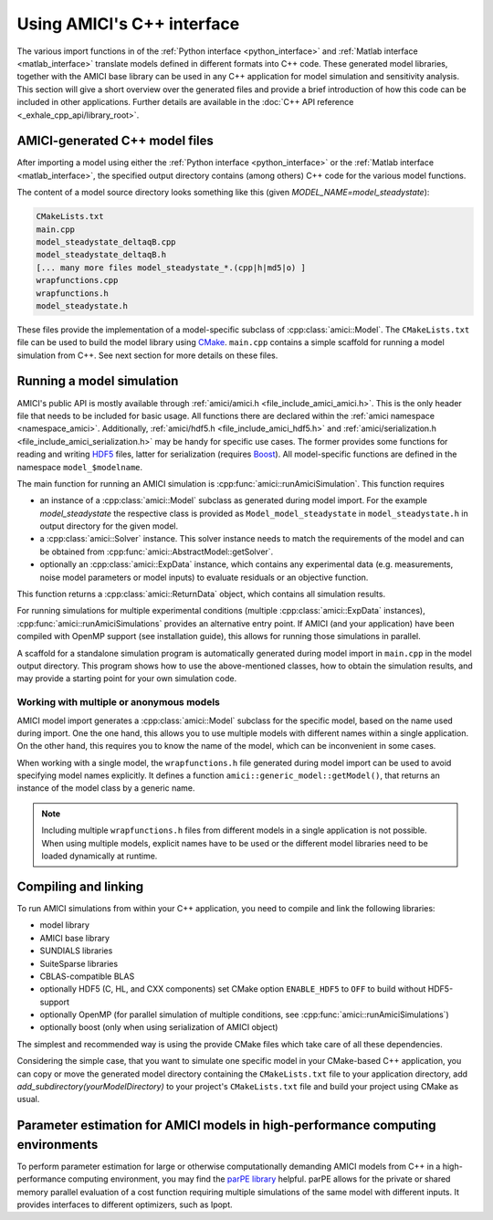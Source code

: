 .. _cpp_interface:

===========================
Using AMICI's C++ interface
===========================

The various import functions in of the
:ref:`Python interface <python_interface>` and
:ref:`Matlab interface <matlab_interface>` translate models defined in
different formats into C++ code. These generated model libraries, together with
the AMICI base library can be used in any C++ application for model simulation
and sensitivity analysis. This section will give a short overview over the
generated files and provide a brief introduction of how this code can be
included in other applications. Further details are available in the
:doc:`C++ API reference <_exhale_cpp_api/library_root>`.

AMICI-generated C++ model files
===============================

After importing a model using either the
:ref:`Python interface <python_interface>` or the
:ref:`Matlab interface <matlab_interface>`, the specified output directory
contains (among others) C++ code for the various model functions.

The content of a model source directory looks something like this (given
`MODEL_NAME=model_steadystate`):

.. code-block:: text

   CMakeLists.txt
   main.cpp
   model_steadystate_deltaqB.cpp
   model_steadystate_deltaqB.h
   [... many more files model_steadystate_*.(cpp|h|md5|o) ]
   wrapfunctions.cpp
   wrapfunctions.h
   model_steadystate.h

These files provide the implementation of a model-specific subclass of
:cpp:class:`amici::Model`. The ``CMakeLists.txt`` file can be used to build the
model library using `CMake <https://cmake.org/>`_.
``main.cpp`` contains a simple scaffold for running a model simulation from C++.
See next section for more details on these files.


Running a model simulation
==========================

AMICI's public API is mostly available through
:ref:`amici/amici.h <file_include_amici_amici.h>`. This is the only header file
that needs to be included for basic usage. All functions there are declared within the :ref:`amici namespace <namespace_amici>`.
Additionally,
:ref:`amici/hdf5.h <file_include_amici_hdf5.h>` and :ref:`amici/serialization.h <file_include_amici_serialization.h>` may be handy for specific use cases.
The former provides some functions for reading and writing
`HDF5 <https://support.hdfgroup.org/>`_ files, latter for serialization
(requires `Boost <https://www.boost.org/>`_).
All model-specific functions are defined in the namespace ``model_$modelname``.

The main function for running an AMICI simulation is
:cpp:func:`amici::runAmiciSimulation`. This function requires

* an instance of a :cpp:class:`amici::Model` subclass as generated during model
  import. For the example `model_steadystate` the respective class is provided
  as ``Model_model_steadystate`` in ``model_steadystate.h`` in output directory
  for the given model.

* a :cpp:class:`amici::Solver` instance. This solver instance needs to match
  the requirements of the model and can be obtained from
  :cpp:func:`amici::AbstractModel::getSolver`.

* optionally an :cpp:class:`amici::ExpData` instance, which contains any
  experimental data (e.g. measurements, noise model parameters or model inputs)
  to evaluate residuals or an objective function.

This function returns a :cpp:class:`amici::ReturnData` object, which contains
all simulation results.

For running simulations for multiple experimental conditions
(multiple :cpp:class:`amici::ExpData` instances),
:cpp:func:`amici::runAmiciSimulations`
provides an alternative entry point. If AMICI (and your application)
have been compiled with OpenMP support (see installation guide), this allows
for running those simulations in parallel.

A scaffold for a standalone simulation program is automatically generated
during model import in ``main.cpp`` in the model output directory. This program
shows how to use the above-mentioned classes, how to obtain the simulation
results, and may provide a starting point for your own simulation code.

Working with multiple or anonymous models
+++++++++++++++++++++++++++++++++++++++++

AMICI model import generates a :cpp:class:`amici::Model` subclass for the
specific model, based on the name used during import. One the one hand, this
allows you to use multiple models with different names within a single
application. On the other hand, this requires you to know the name of the
model, which can be inconvenient in some cases.

When working with a single model, the ``wrapfunctions.h`` file generated during
model import can be used to avoid specifying model names explicitly. It defines
a function ``amici::generic_model::getModel()``, that returns an instance of
the model class by a generic name.

.. note::

   Including multiple ``wrapfunctions.h`` files from different
   models in a single application is not possible. When using multiple models,
   explicit names have to be used or the different model libraries need to be
   loaded dynamically at runtime.

Compiling and linking
=====================

To run AMICI simulations from within your C++ application, you need to compile
and link the following libraries:

* model library
* AMICI base library
* SUNDIALS libraries
* SuiteSparse libraries
* CBLAS-compatible BLAS
* optionally HDF5 (C, HL, and CXX components)
  set CMake option ``ENABLE_HDF5`` to ``OFF`` to build without HDF5-support
* optionally OpenMP (for parallel simulation of multiple conditions, see
  :cpp:func:`amici::runAmiciSimulations`)
* optionally boost (only when using serialization of AMICI object)

The simplest and recommended way is using the provide CMake files which take
care of all these dependencies.

Considering the simple case, that you want to simulate one specific model
in your CMake-based C++ application, you can copy or move the generated model
directory containing the ``CMakeLists.txt`` file to your application directory,
add `add_subdirectory(yourModelDirectory)` to your project's ``CMakeLists.txt``
file and build your project using CMake as usual.

Parameter estimation for AMICI models in high-performance computing environments
================================================================================

To perform parameter estimation for large or otherwise computationally
demanding AMICI models from C++ in a high-performance computing environment,
you may find the `parPE library <https://github.com/ICB-DCM/parPE/>`_ helpful.
parPE allows for the private or shared memory parallel evaluation of a cost
function requiring multiple simulations of the same model with different
inputs. It provides interfaces to different optimizers, such as Ipopt.
